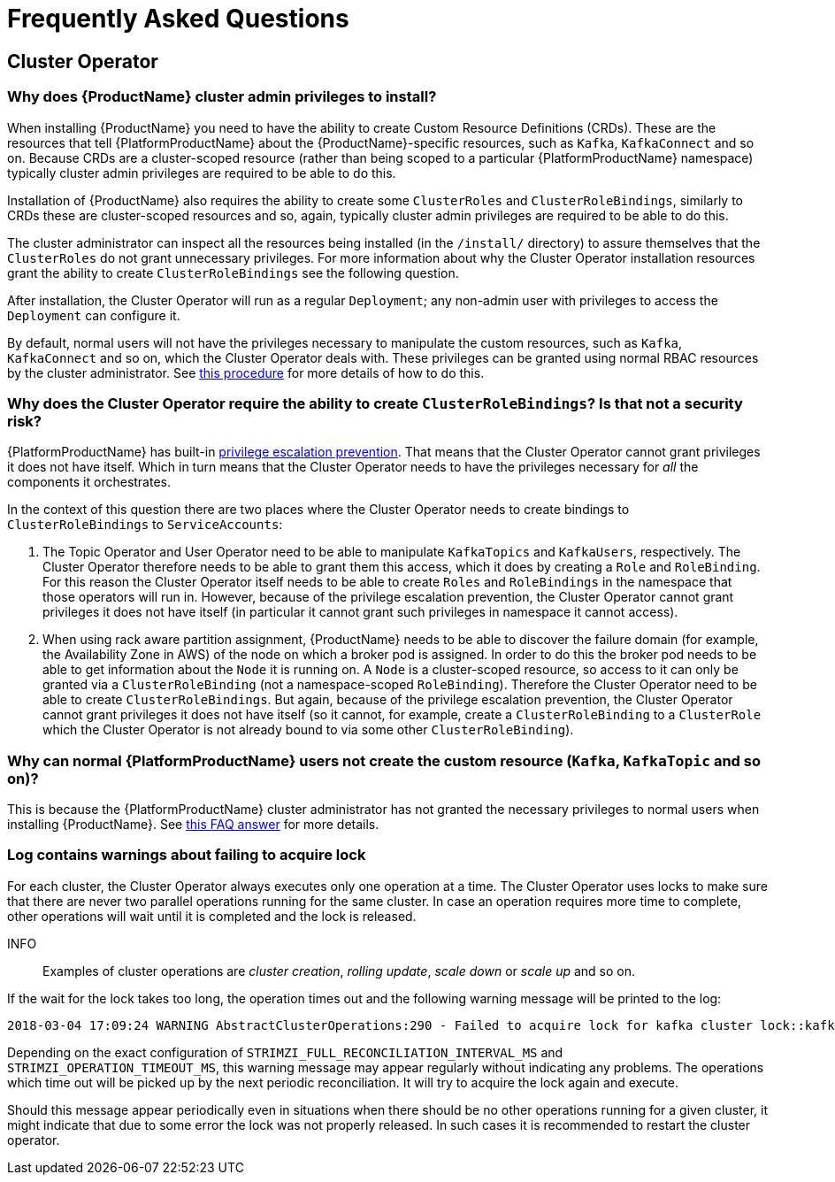 
= Frequently Asked Questions

== Cluster Operator

=== Why does {ProductName} cluster admin privileges to install?

When installing {ProductName} you need to have the ability to create Custom Resource Definitions (CRDs). 
These are the resources that tell {PlatformProductName} about the {ProductName}-specific resources, such as `Kafka`, `KafkaConnect` and so on.
Because CRDs are a cluster-scoped resource (rather than being scoped to a particular {PlatformProductName} namespace) typically cluster admin privileges are required to be able to do this.

Installation of {ProductName} also requires the ability to create some `ClusterRoles` and `ClusterRoleBindings`, similarly to CRDs these are cluster-scoped resources and so, again, typically cluster admin privileges are required to be able to do this.

The cluster administrator can inspect all the resources being installed (in the `/install/` directory) to assure themselves that the `ClusterRoles` do not grant unnecessary privileges. For more information about why the Cluster Operator installation resources grant the ability to create `ClusterRoleBindings` see the following question.

After installation, the Cluster Operator will run as a regular `Deployment`; any non-admin user with privileges to access the `Deployment` can configure it.

[id='normal-user-access-custom-resources-{context}']
By default, normal users will not have the privileges necessary to manipulate the custom resources, such as `Kafka`, `KafkaConnect` and so on, which the Cluster Operator deals with.
These privileges can be granted using normal RBAC resources by the cluster administrator. See xref:assembly-getting-started-strimzi-admin-str[this procedure] for more details of how to do this.


=== Why does the Cluster Operator require the ability to create `ClusterRoleBindings`? Is that not a security risk?

{PlatformProductName} has built-in link:https://kubernetes.io/docs/reference/access-authn-authz/rbac/#privilege-escalation-prevention-and-bootstrapping[privilege escalation prevention^]. 
That means that the Cluster Operator cannot grant privileges it does not have itself. 
Which in turn means that the Cluster Operator needs to have the privileges necessary for _all_ the components it orchestrates.

In the context of this question there are two places where the Cluster Operator needs to create bindings to `ClusterRoleBindings` to `ServiceAccounts`:

. The Topic Operator and User Operator need to be able to manipulate `KafkaTopics` and `KafkaUsers`, respectively.
The Cluster Operator therefore needs to be able to grant them this access, which it does by creating a `Role` and `RoleBinding`.
For this reason the Cluster Operator itself needs to be able to create `Roles` and `RoleBindings` in the namespace that those operators will run in.
However, because of the privilege escalation prevention, the Cluster Operator cannot grant privileges it does not have itself (in particular it cannot grant such privileges in namespace it cannot access).

. When using rack aware partition assignment, {ProductName} needs to be able to discover the failure domain (for example, the Availability Zone in AWS) of the node on which a broker pod is assigned.
In order to do this the broker pod needs to be able to get information about the `Node` it is running on.
A `Node` is a cluster-scoped resource, so access to it can only be granted via a `ClusterRoleBinding` (not a namespace-scoped `RoleBinding`). 
Therefore the Cluster Operator need to be able to create `ClusterRoleBindings`.
But again, because of the privilege escalation prevention, the Cluster Operator cannot grant privileges it does not have itself (so it cannot, for example, create a `ClusterRoleBinding` to a `ClusterRole` which the Cluster Operator is not already bound to via some other `ClusterRoleBinding`).


=== Why can normal {PlatformProductName} users not create the custom resource (`Kafka`, `KafkaTopic` and so on)?

This is because the {PlatformProductName} cluster administrator has not granted the necessary privileges to normal users when installing {ProductName}. 
See xref:normal-user-access-custom-resources-{context}[this FAQ answer] for more details.


=== Log contains warnings about failing to acquire lock

For each cluster, the Cluster Operator always executes only one operation at a time. The Cluster Operator uses locks
to make sure that there are never two parallel operations running for the same cluster. In case an operation requires
more time to complete, other operations will wait until it is completed and the lock is released.

INFO:: Examples of cluster operations are _cluster creation_, _rolling update_, _scale down_ or _scale up_ and so on.

If the wait for the lock takes too long, the operation times out and the following warning message will be printed to
the log:

[source,shell]
----
2018-03-04 17:09:24 WARNING AbstractClusterOperations:290 - Failed to acquire lock for kafka cluster lock::kafka::myproject::my-cluster
----

Depending on the exact configuration of `STRIMZI_FULL_RECONCILIATION_INTERVAL_MS` and `STRIMZI_OPERATION_TIMEOUT_MS`, this
warning message may appear regularly without indicating any problems. The operations which time out will be picked up by
the next periodic reconciliation. It will try to acquire the lock again and execute.

Should this message appear periodically even in situations when there should be no other operations running for a given
cluster, it might indicate that due to some error the lock was not properly released. In such cases it is recommended to
restart the cluster operator.




